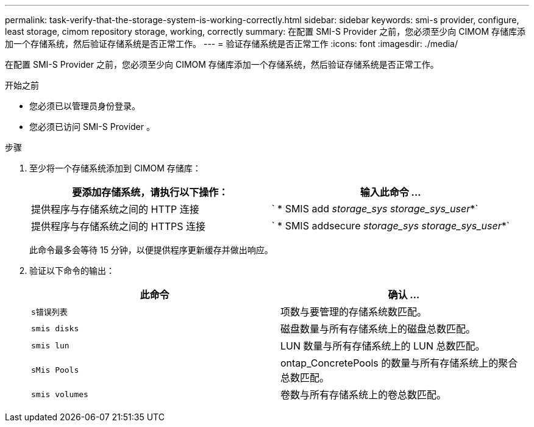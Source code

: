 ---
permalink: task-verify-that-the-storage-system-is-working-correctly.html 
sidebar: sidebar 
keywords: smi-s provider, configure, least storage, cimom repository storage, working, correctly 
summary: 在配置 SMI-S Provider 之前，您必须至少向 CIMOM 存储库添加一个存储系统，然后验证存储系统是否正常工作。 
---
= 验证存储系统是否正常工作
:icons: font
:imagesdir: ./media/


[role="lead"]
在配置 SMI-S Provider 之前，您必须至少向 CIMOM 存储库添加一个存储系统，然后验证存储系统是否正常工作。

.开始之前
* 您必须已以管理员身份登录。
* 您必须已访问 SMI-S Provider 。


.步骤
. 至少将一个存储系统添加到 CIMOM 存储库：
+
[cols="2*"]
|===
| 要添加存储系统，请执行以下操作： | 输入此命令 ... 


 a| 
提供程序与存储系统之间的 HTTP 连接
 a| 
` * SMIS add _storage_sys storage_sys_user_*`



 a| 
提供程序与存储系统之间的 HTTPS 连接
 a| 
` * SMIS addsecure _storage_sys storage_sys_user_*`

|===
+
此命令最多会等待 15 分钟，以便提供程序更新缓存并做出响应。

. 验证以下命令的输出：
+
[cols="2*"]
|===
| 此命令 | 确认 ... 


 a| 
`s错误列表`
 a| 
项数与要管理的存储系统数匹配。



 a| 
`smis disks`
 a| 
磁盘数量与所有存储系统上的磁盘总数匹配。



 a| 
`smis lun`
 a| 
LUN 数量与所有存储系统上的 LUN 总数匹配。



 a| 
`sMis Pools`
 a| 
ontap_ConcretePools 的数量与所有存储系统上的聚合总数匹配。



 a| 
`smis volumes`
 a| 
卷数与所有存储系统上的卷总数匹配。

|===

